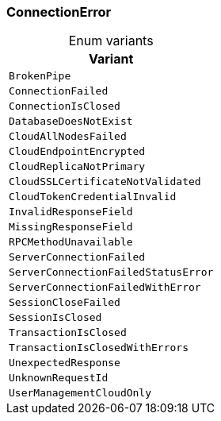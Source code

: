 [#_enum_ConnectionError]
=== ConnectionError

[caption=""]
.Enum variants
// tag::enum_constants[]
[cols="~"]
[options="header"]
|===
|Variant
a| `BrokenPipe`
a| `ConnectionFailed`
a| `ConnectionIsClosed`
a| `DatabaseDoesNotExist`
a| `CloudAllNodesFailed`
a| `CloudEndpointEncrypted`
a| `CloudReplicaNotPrimary`
a| `CloudSSLCertificateNotValidated`
a| `CloudTokenCredentialInvalid`
a| `InvalidResponseField`
a| `MissingResponseField`
a| `RPCMethodUnavailable`
a| `ServerConnectionFailed`
a| `ServerConnectionFailedStatusError`
a| `ServerConnectionFailedWithError`
a| `SessionCloseFailed`
a| `SessionIsClosed`
a| `TransactionIsClosed`
a| `TransactionIsClosedWithErrors`
a| `UnexpectedResponse`
a| `UnknownRequestId`
a| `UserManagementCloudOnly`
|===
// end::enum_constants[]

